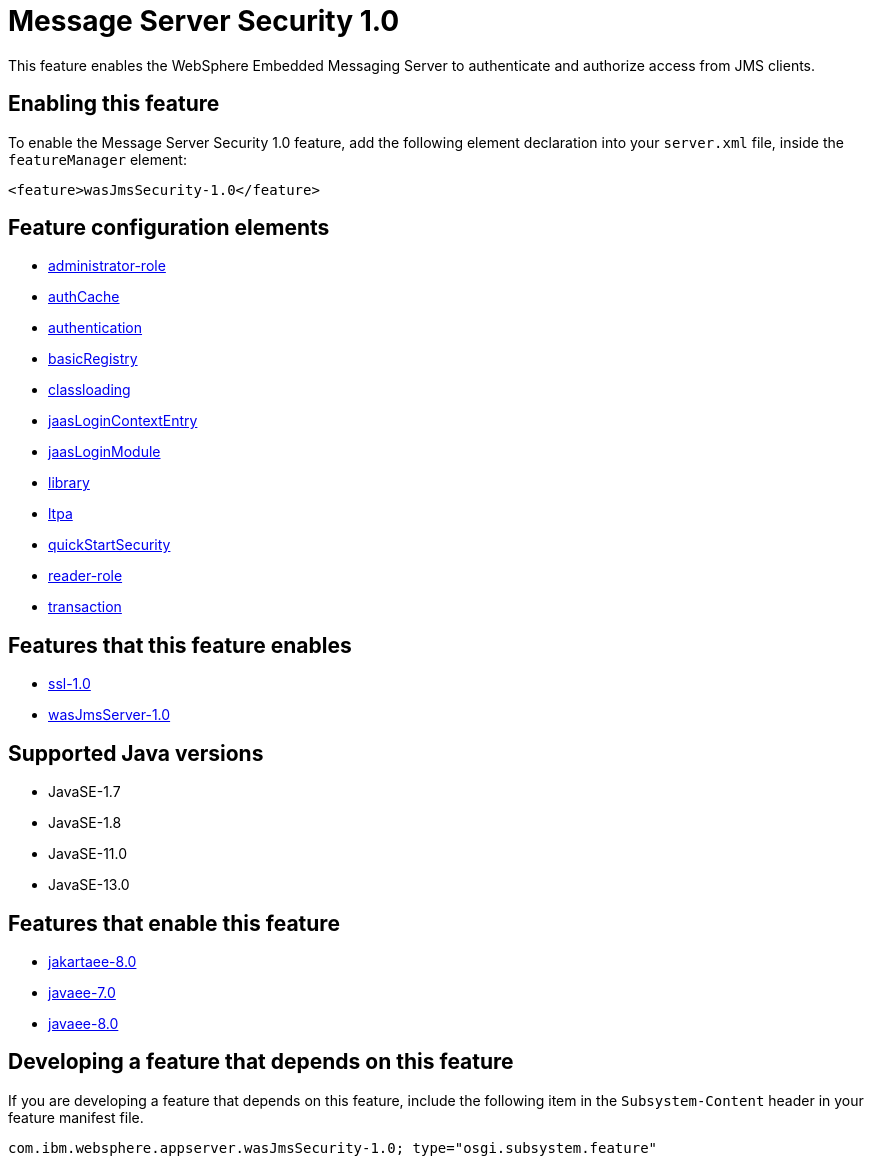= Message Server Security 1.0
:linkcss: 
:page-layout: feature
:nofooter: 

// tag::description[]
This feature enables the WebSphere Embedded Messaging Server to authenticate and authorize access from JMS clients.

// end::description[]
// tag::enable[]
== Enabling this feature
To enable the Message Server Security 1.0 feature, add the following element declaration into your `server.xml` file, inside the `featureManager` element:


----
<feature>wasJmsSecurity-1.0</feature>
----
// end::enable[]
// tag::config[]

== Feature configuration elements
* <<../config/administrator-role#,administrator-role>>
* <<../config/authCache#,authCache>>
* <<../config/authentication#,authentication>>
* <<../config/basicRegistry#,basicRegistry>>
* <<../config/classloading#,classloading>>
* <<../config/jaasLoginContextEntry#,jaasLoginContextEntry>>
* <<../config/jaasLoginModule#,jaasLoginModule>>
* <<../config/library#,library>>
* <<../config/ltpa#,ltpa>>
* <<../config/quickStartSecurity#,quickStartSecurity>>
* <<../config/reader-role#,reader-role>>
* <<../config/transaction#,transaction>>
// end::config[]
// tag::apis[]
// end::apis[]
// tag::requirements[]

== Features that this feature enables
* <<../feature/ssl-1.0#,ssl-1.0>>
* <<../feature/wasJmsServer-1.0#,wasJmsServer-1.0>>
// end::requirements[]
// tag::java-versions[]

== Supported Java versions

* JavaSE-1.7
* JavaSE-1.8
* JavaSE-11.0
* JavaSE-13.0
// end::java-versions[]
// tag::dependencies[]

== Features that enable this feature
* <<../feature/jakartaee-8.0#,jakartaee-8.0>>
* <<../feature/javaee-7.0#,javaee-7.0>>
* <<../feature/javaee-8.0#,javaee-8.0>>
// end::dependencies[]
// tag::feature-require[]

== Developing a feature that depends on this feature
If you are developing a feature that depends on this feature, include the following item in the `Subsystem-Content` header in your feature manifest file.


[source,]
----
com.ibm.websphere.appserver.wasJmsSecurity-1.0; type="osgi.subsystem.feature"
----
// end::feature-require[]
// tag::spi[]
// end::spi[]
